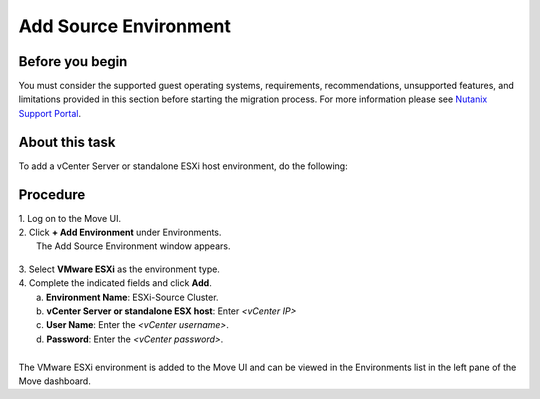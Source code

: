 .. _source_environment:

Add Source Environment
**********************

Before you begin
""""""""""""""""

You must consider the supported guest operating systems, requirements, recommendations, unsupported features, and limitations provided in this section before starting the migration process.
For more information please see `Nutanix Support Portal <https://portal.nutanix.com/page/documents/details?targetId=Nutanix-Move-v4_5:top-migration-considerations-c.html>`_.

About this task
"""""""""""""""

To add a vCenter Server or standalone ESXi host environment, do the following:

Procedure
"""""""""

| 1. Log on to the Move UI.
| 2. Click **+ Add Environment** under Environments.
|   The Add Source Environment window appears.


        .. thumbnail:: image/add-esxi-environment.png

| 3. Select **VMware ESXi** as the environment type.
| 4. Complete the indicated fields and click **Add**.
|    a. **Environment Name**: ESXi-Source Cluster.
|    b. **vCenter Server or standalone ESX host**: Enter *<vCenter IP>*
|    c. **User Name**: Enter the *<vCenter username>*.
|    d. **Password**: Enter the *<vCenter password>*.
| 
| The VMware ESXi environment is added to the Move UI and can be viewed in the Environments list in the left pane of the Move dashboard.